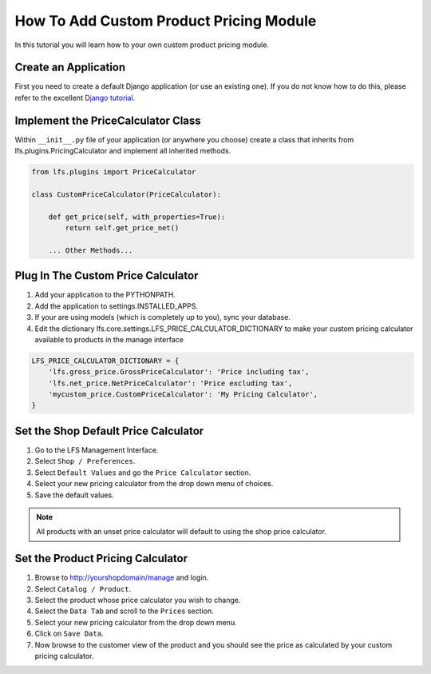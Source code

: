 .. index:: Price Calculator

========================================
How To Add Custom Product Pricing Module
========================================

In this tutorial you will learn how to your own custom product pricing module.

Create an Application
=====================

First you need to create a default Django application (or use an existing one).
If you do not know how to do this, please refer to the excellent `Django
tutorial <http://docs.djangoproject.com/en/dev/intro/tutorial01/>`_.

Implement the PriceCalculator Class
===================================

Within ``__init__.py`` file of your application (or anywhere you choose) create
a class that inherits from lfs.plugins.PricingCalculator and implement all
inherited methods.

.. code-block:: python

    from lfs.plugins import PriceCalculator

    class CustomPriceCalculator(PriceCalculator):

        def get_price(self, with_properties=True):
            return self.get_price_net()

        ... Other Methods...


Plug In The Custom Price Calculator
===================================

1. Add your application to the PYTHONPATH.

2. Add the application to settings.INSTALLED_APPS.

3. If your are using models (which is completely up to you), sync your database.

4. Edit the dictionary lfs.core.settings.LFS_PRICE_CALCULATOR_DICTIONARY to make
   your custom pricing calculator available to products in the manage interface

.. code-block:: python

    LFS_PRICE_CALCULATOR_DICTIONARY = {
        'lfs.gross_price.GrossPriceCalculator': 'Price including tax',
        'lfs.net_price.NetPriceCalculator': 'Price excluding tax',
        'mycustom_price.CustomPriceCalculator': 'My Pricing Calculator',
    }

Set the Shop Default Price Calculator
=====================================

1. Go to the LFS Management Interface.

2. Select ``Shop / Preferences``.

3. Select ``Default Values`` and go the ``Price Calculator`` section.

4. Select your new pricing calculator from the drop down menu of choices.

5. Save the default values.

.. note::

    All products with an unset price calculator will default to using the shop
    price calculator.

Set the Product Pricing Calculator
==================================

1. Browse to http://yourshopdomain/manage and login.

2. Select ``Catalog / Product``.

3. Select the product whose price calculator you wish to change.

4. Select the ``Data Tab`` and scroll to the ``Prices`` section.

5. Select your new pricing calculator from the drop down menu.

6. Click on ``Save Data``.

7. Now browse to the customer view of the product and you should see the price
   as calculated by your custom pricing calculator.
